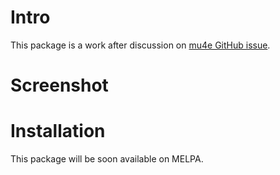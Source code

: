 * Intro

This package is a work after discussion on [[https://github.com/djcb/mu/issues/1795][mu4e GitHub issue]].

* Screenshot

[[file:mu4e-marker-icons.png]]

* Installation

This package will be soon available on MELPA.

